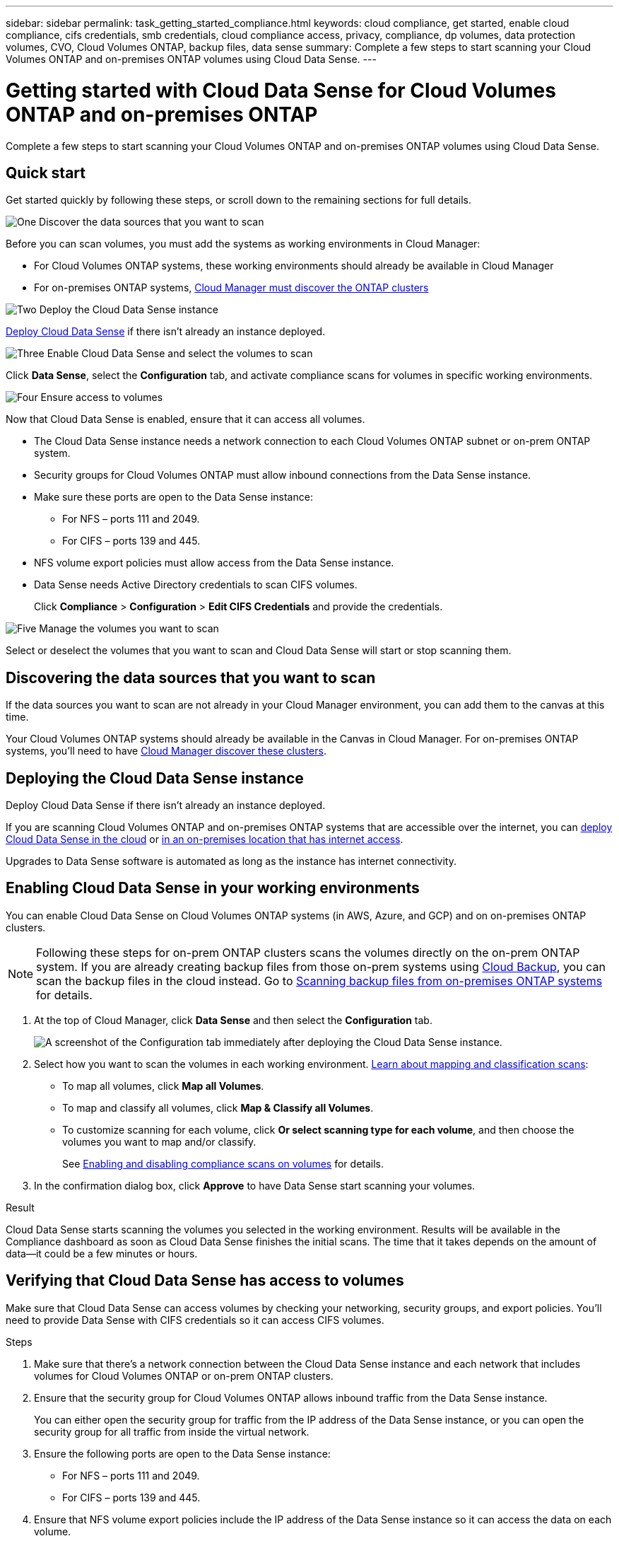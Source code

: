 ---
sidebar: sidebar
permalink: task_getting_started_compliance.html
keywords: cloud compliance, get started, enable cloud compliance, cifs credentials, smb credentials, cloud compliance access, privacy, compliance, dp volumes, data protection volumes, CVO, Cloud Volumes ONTAP, backup files, data sense
summary: Complete a few steps to start scanning your Cloud Volumes ONTAP and on-premises ONTAP volumes using Cloud Data Sense.
---

= Getting started with Cloud Data Sense for Cloud Volumes ONTAP and on-premises ONTAP
:hardbreaks:
:nofooter:
:icons: font
:linkattrs:
:imagesdir: ./media/

[.lead]
Complete a few steps to start scanning your Cloud Volumes ONTAP and on-premises ONTAP volumes using Cloud Data Sense.

== Quick start

Get started quickly by following these steps, or scroll down to the remaining sections for full details.

.image:https://raw.githubusercontent.com/NetAppDocs/common/main/media/number-1.png[One] Discover the data sources that you want to scan

[role="quick-margin-para"]
Before you can scan volumes, you must add the systems as working environments in Cloud Manager:

[role="quick-margin-list"]
* For Cloud Volumes ONTAP systems, these working environments should already be available in Cloud Manager
* For on-premises ONTAP systems, link:task_discovering_ontap.html[Cloud Manager must discover the ONTAP clusters^]

.image:https://raw.githubusercontent.com/NetAppDocs/common/main/media/number-2.png[Two] Deploy the Cloud Data Sense instance

[role="quick-margin-para"]
link:task_deploy_cloud_compliance.html[Deploy Cloud Data Sense^] if there isn't already an instance deployed.

.image:https://raw.githubusercontent.com/NetAppDocs/common/main/media/number-3.png[Three] Enable Cloud Data Sense and select the volumes to scan

[role="quick-margin-para"]
Click *Data Sense*, select the *Configuration* tab, and activate compliance scans for volumes in specific working environments.

.image:https://raw.githubusercontent.com/NetAppDocs/common/main/media/number-4.png[Four] Ensure access to volumes

[role="quick-margin-para"]
Now that Cloud Data Sense is enabled, ensure that it can access all volumes.

[role="quick-margin-list"]
* The Cloud Data Sense instance needs a network connection to each Cloud Volumes ONTAP subnet or on-prem ONTAP system.
* Security groups for Cloud Volumes ONTAP must allow inbound connections from the Data Sense instance.
* Make sure these ports are open to the Data Sense instance:
** For NFS – ports 111 and 2049.
** For CIFS – ports 139 and 445.
* NFS volume export policies must allow access from the Data Sense instance.
* Data Sense needs Active Directory credentials to scan CIFS volumes.
+
Click *Compliance* > *Configuration* > *Edit CIFS Credentials* and provide the credentials.

.image:https://raw.githubusercontent.com/NetAppDocs/common/main/media/number-5.png[Five] Manage the volumes you want to scan

[role="quick-margin-para"]
Select or deselect the volumes that you want to scan and Cloud Data Sense will start or stop scanning them.

== Discovering the data sources that you want to scan

If the data sources you want to scan are not already in your Cloud Manager environment, you can add them to the canvas at this time.

Your Cloud Volumes ONTAP systems should already be available in the Canvas in Cloud Manager. For on-premises ONTAP systems, you'll need to have link:task_discovering_ontap.html[Cloud Manager discover these clusters^].

== Deploying the Cloud Data Sense instance

Deploy Cloud Data Sense if there isn't already an instance deployed.

If you are scanning Cloud Volumes ONTAP and on-premises ONTAP systems that are accessible over the internet, you can link:task_deploy_cloud_compliance.html[deploy Cloud Data Sense in the cloud^] or link:task-deploy-compliance-onprem.html[in an on-premises location that has internet access^].
//
// If you are scanning on-premises ONTAP systems that have been installed in a dark site that has no internet access, you need to link:task-deploy-compliance-dark-site.html[deploy Cloud Data Sense in the same on-premises location that has no internet access^]. This also requires that the Cloud Manager Connector is deployed in that same on-premises location.

Upgrades to Data Sense software is automated as long as the instance has internet connectivity.

== Enabling Cloud Data Sense in your working environments

You can enable Cloud Data Sense on Cloud Volumes ONTAP systems (in AWS, Azure, and GCP) and on on-premises ONTAP clusters.

NOTE: Following these steps for on-prem ONTAP clusters scans the volumes directly on the on-prem ONTAP system. If you are already creating backup files from those on-prem systems using link:concept_backup_to_cloud.html[Cloud Backup^], you can scan the backup files in the cloud instead. Go to <<Scanning backup files from on-premises ONTAP systems,Scanning backup files from on-premises ONTAP systems>> for details.

. At the top of Cloud Manager, click *Data Sense* and then select the *Configuration* tab.
+
image:screenshot_cloud_compliance_we_scan_config.png[A screenshot of the Configuration tab immediately after deploying the Cloud Data Sense instance.]

. Select how you want to scan the volumes in each working environment. link:concept_cloud_compliance.html#whats-the-difference-between-mapping-and-classification-scans[Learn about mapping and classification scans]:

* To map all volumes, click *Map all Volumes*.
* To map and classify all volumes, click *Map & Classify all Volumes*.
* To customize scanning for each volume, click *Or select scanning type for each volume*, and then choose the volumes you want to map and/or classify.
+
See <<Enabling and disabling compliance scans on volumes,Enabling and disabling compliance scans on volumes>> for details.

. In the confirmation dialog box, click *Approve* to have Data Sense start scanning your volumes.

.Result

Cloud Data Sense starts scanning the volumes you selected in the working environment. Results will be available in the Compliance dashboard as soon as Cloud Data Sense finishes the initial scans. The time that it takes depends on the amount of data--it could be a few minutes or hours.

== Verifying that Cloud Data Sense has access to volumes

Make sure that Cloud Data Sense can access volumes by checking your networking, security groups, and export policies. You'll need to provide Data Sense with CIFS credentials so it can access CIFS volumes.

.Steps

. Make sure that there's a network connection between the Cloud Data Sense instance and each network that includes volumes for Cloud Volumes ONTAP or on-prem ONTAP clusters.

. Ensure that the security group for Cloud Volumes ONTAP allows inbound traffic from the Data Sense instance.
+
You can either open the security group for traffic from the IP address of the Data Sense instance, or you can open the security group for all traffic from inside the virtual network.

. Ensure the following ports are open to the Data Sense instance:
** For NFS – ports 111 and 2049.
** For CIFS – ports 139 and 445.

. Ensure that NFS volume export policies include the IP address of the Data Sense instance so it can access the data on each volume.

. If you use CIFS, provide Data Sense with Active Directory credentials so it can scan CIFS volumes.

.. At the top of Cloud Manager, click *Data Sense*.

.. Click the *Configuration* tab.
+
image:screenshot_cifs_credentials.gif[A screenshot of the Compliance tab that shows the Scan Status button that's available in the top right of the content pane.]

.. For each working environment, click *Edit CIFS Credentials* and enter the user name and password that Data Sense needs to access CIFS volumes on the system.
+
The credentials can be read-only, but providing admin credentials ensures that Data Sense can read any data that requires elevated permissions. The credentials are stored on the Cloud Data Sense instance.
+
After you enter the credentials, you should see a message that all CIFS volumes were authenticated successfully.
+
image:screenshot_cifs_status.gif[A screenshot that shows the Configuration page and one Cloud Volumes ONTAP system for which CIFS credentials were successfully provided.]

. On the _Configuration_ page, click *View Details* to review the status for each CIFS and NFS volume and correct any errors.
+
For example, the following image shows four volumes; one of which Cloud Data Sense can't scan due to network connectivity issues between the Data Sense instance and the volume.
+
image:screenshot_compliance_volume_details.gif["A screenshot of the View Details page in the scan configuration that shows four volumes; one of which isn't being scanned because of network connectivity between Data Sense and the volume."]

== Enabling and disabling compliance scans on volumes

You can start or stop mapping-only scans, or mapping and classification scans, in a working environment at any time from the Configuration page. You can also change from mapping-only scans to mapping and classification scans, and vice-versa. We recommend that you scan all volumes.

image:screenshot_volume_compliance_selection.png[A screenshot of the Configuration page where you can enable or disable scanning of individual volumes.]

[cols="45,45",width=90%,options="header"]
|===
| To:
| Do this:

| Enable mapping-only scans on a volume | In the volume area, click *Map*
| Enable full scanning on a volume | In the volume area, click *Map & Classify*
| Disable scanning on a volume | In the volume area, click *Off*
| |
| Enable mapping-only scans on all volumes | In the heading area, click *Map*
| Enable full scanning on all volumes | In the heading area, click *Map & Classify*
| Disable scanning on all volumes | In the heading area, click *Off*

|===

NOTE: New volumes added to the working environment are automatically scanned only when you have set the *Map* or *Map & Classify* setting in the heading area. When set to *Custom* or *Off* in the heading area, you'll need to activate mapping and/or full scanning on each new volume you add in the working environment.

== Scanning data protection volumes

By default, data protection (DP) volumes are not scanned because they are not exposed externally and Cloud Data Sense cannot access them. These are the destination volumes for SnapMirror operations from an on-premises ONTAP system or from a Cloud Volumes ONTAP system.

Initially, the volume list identifies these volumes as _Type_ *DP* with the _Status_ *Not Scanning* and the _Required Action_ *Enable Access to DP volumes*.

image:screenshot_cloud_compliance_dp_volumes.png[A screenshot showing the Enable Access to DP Volumes button that you can select to scan data protection volumes.]

.Steps

If you want to scan these data protection volumes:

. Click *Enable Access to DP volumes* at the top of the page.

. Review the confirmation message and click *Enable Access to DP volumes* again.
- Volumes that were initially created as NFS volumes in the source ONTAP system are enabled.
- Volumes that were initially created as CIFS volumes in the source ONTAP system require that you enter CIFS credentials to scan those DP volumes. If you already entered Active Directory credentials so that Cloud Data Sense can scan CIFS volumes you can use those credentials, or you can specify a different set of Admin credentials.
+
image:screenshot_compliance_dp_cifs_volumes.png[A screenshot of the two options for enabling CIFS data protection volumes.]

. Activate each DP volume that you want to scan <<Enabling and disabling compliance scans on volumes,the same way you enabled other volumes>>.

.Result
Once enabled, Cloud Data Sense creates an NFS share from each DP volume that was activated for scanning. The share export policies only allow access from the Data Sense instance.

*Note:* If you had no CIFS data protection volumes when you initially enabled access to DP volumes, and later add some, the button *Enable Access to CIFS DP* appears at the top of the Configuration page. Click this button and add CIFS credentials to enable access to these CIFS DP volumes.

NOTE: Active Directory credentials are only registered in the storage VM of the first CIFS DP volume, so all DP volumes on that SVM will be scanned. Any volumes that reside on other SVMs will not have the Active Directory credentials registered, so those DP volumes won't be scanned.

== Scanning backup files from on-premises ONTAP systems

If you don't want Cloud Data Sense to scan volumes directly on your on-prem ONTAP systems, a Beta feature released in January 2021 allows you to run compliance scans on backup files created from your on-prem ONTAP volumes. So if you're already creating backup files to the cloud using link:concept_backup_to_cloud.html[Cloud Backup^], you can use this feature to run compliance scans on those backup files.

When scanning backup files created from your on-prem ONTAP systems, the scanned data does not count against the capacity purchased in your PAYGO subscription or BYOL license.

*Note:* When Data Sense scans backup files it uses permissions granted through the Cloud Restore instance to access the backup files. Typically the Restore instance powers down when not actively restoring files, but it remains *On* when scanning backup files. See link:task_restore_backups.html#file-restore-process[more information about the Restore instance^].

.Steps

If you want to scan the backup files from on-prem ONTAP systems:

. At the top of Cloud Manager, click *Data Sense* and then select the *Configuration* tab.

. From the list of working environments, click the *BACKUP* button from the list of filters.
+
All the on-premises ONTAP working environments that have backup files are listed. If you don't have any backup files from an on-prem system, then the working environment is not shown.
+
image:screenshot_compliance_onprem_backups.png[A screenshot of the Data Sense page to select volumes you want to scan.]

. Select how you want to scan the backup volumes:

* To map all volumes, click *Map all backed up Volumes*.
* To map and classify all volumes, click *Map & Classify all backed up Volumes*.
* To customize scanning for each backed up volume, click *Or select scanning type for each volume*, and then choose the volumes you want to map and/or classify.
+
See <<Enabling and disabling compliance scans on volumes,Enabling and disabling compliance scans on volumes>> for details.

==== Scanning on-prem volumes versus backups of those volumes

When you view the entire list of working environments you will see two listings for each on-prem cluster if they have backed up files.

image:screenshot_compliance_we_scan_2_onprems.png[A screenshot showing how on-prem clusters will appear twice in the list of working environments if they have backup files.]

The first item is the on-prem cluster and the actual volumes.
The second item is the backup files of those volumes from that same on-prem cluster.

Choose the first option to scan the volumes on the on-prem system. Choose the second option to scan the backup files from those volumes. Do not scan both on-prem volumes and backup files of the same cluster.
